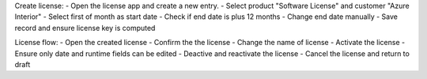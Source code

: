 Create license:
- Open the license app and create a new entry.
- Select product "Software License" and customer "Azure Interior"
- Select first of month as start date
- Check if end date is plus 12 months
- Change end date manually
- Save record and ensure license key is computed

License flow:
- Open the created license
- Confirm the the license
- Change the name of license
- Activate the license
- Ensure only date and runtime fields can be edited
- Deactive and reactivate the license
- Cancel the license and return to draft
